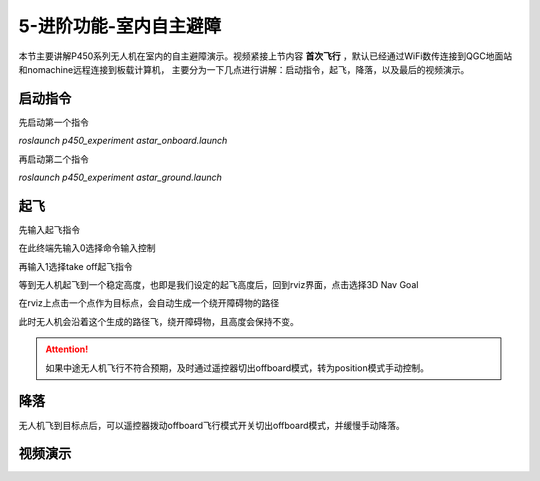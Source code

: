 5-进阶功能-室内自主避障
================================

本节主要讲解P450系列无人机在室内的自主避障演示。视频紧接上节内容 **首次飞行**  ，默认已经通过WiFi数传连接到QGC地面站和nomachine远程连接到板载计算机，
主要分为一下几点进行讲解：启动指令，起飞，降落，以及最后的视频演示。

启动指令
-----------------
先启动第一个指令

`roslaunch p450_experiment astar_onboard.launch`

再启动第二个指令

`roslaunch p450_experiment astar_ground.launch`


起飞
------------------

先输入起飞指令

在此终端先输入0选择命令输入控制

再输入1选择take off起飞指令


等到无人机起飞到一个稳定高度，也即是我们设定的起飞高度后，回到rviz界面，点击选择3D Nav Goal


在rviz上点击一个点作为目标点，会自动生成一个绕开障碍物的路径


此时无人机会沿着这个生成的路径飞，绕开障碍物，且高度会保持不变。


.. attention::

    如果中途无人机飞行不符合预期，及时通过遥控器切出offboard模式，转为position模式手动控制。


降落
-------------

无人机飞到目标点后，可以遥控器拨动offboard飞行模式开关切出offboard模式，并缓慢手动降落。

视频演示
---------------